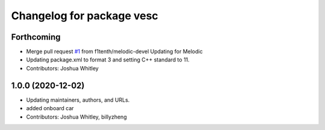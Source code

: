 ^^^^^^^^^^^^^^^^^^^^^^^^^^
Changelog for package vesc
^^^^^^^^^^^^^^^^^^^^^^^^^^

Forthcoming
-----------
* Merge pull request `#1 <https://github.com/f1tenth/vesc/issues/1>`_ from f1tenth/melodic-devel
  Updating for Melodic
* Updating package.xml to format 3 and setting C++ standard to 11.
* Contributors: Joshua Whitley

1.0.0 (2020-12-02)
------------------
* Updating maintainers, authors, and URLs.
* added onboard car
* Contributors: Joshua Whitley, billyzheng
